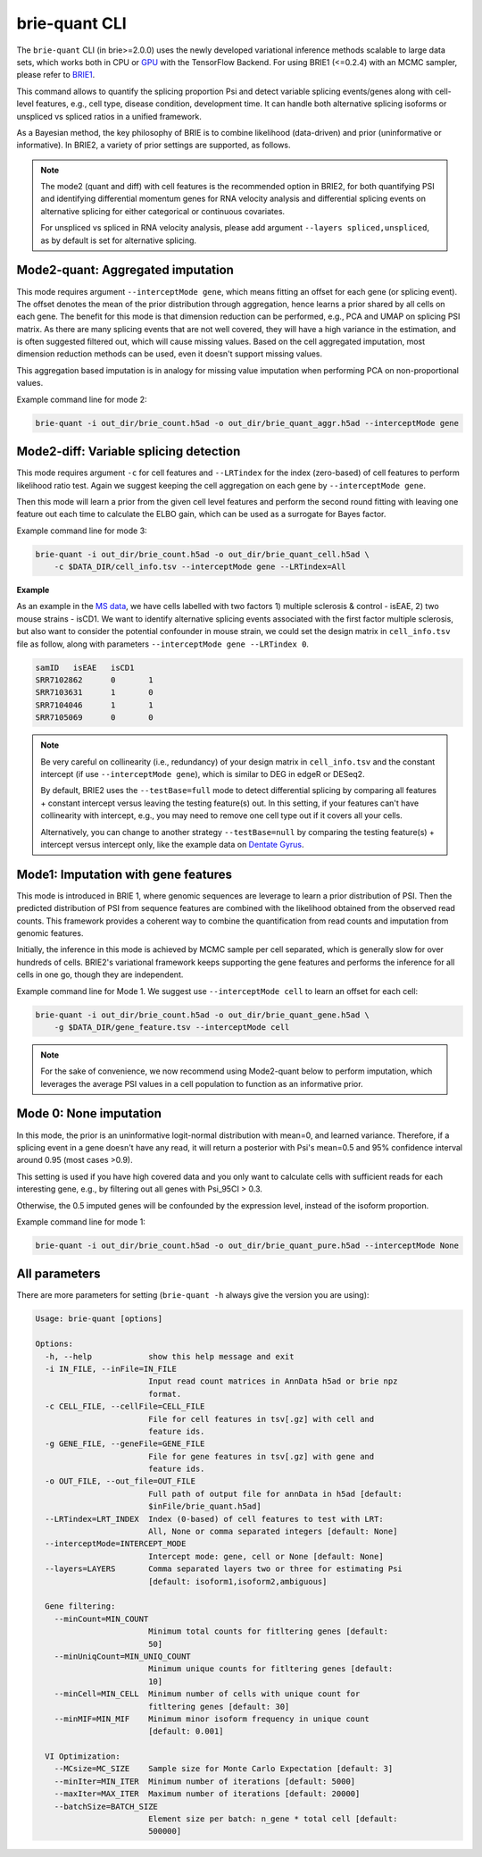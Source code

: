 ==============
brie-quant CLI
==============

The ``brie-quant`` CLI (in brie>=2.0.0) uses the newly developed variational 
inference methods scalable to large data sets, which works both in CPU or 
`GPU <install.html#gpu-usage>`_ with the TensorFlow Backend. 
For using BRIE1 (<=0.2.4) with an MCMC sampler, 
please refer to `BRIE1 <brie1.html>`_.

This command allows to quantify the splicing proportion Psi and detect
variable splicing events/genes along with cell-level features, e.g., cell type, 
disease condition, development time. 
It can handle both alternative splicing isoforms or unspliced vs spliced ratios 
in a unified framework.

As a Bayesian method, the key philosophy of BRIE is to combine likelihood 
(data-driven) and prior (uninformative or informative). In BRIE2, a variety of 
prior settings are supported, as follows.

.. note::
   The mode2 (quant and diff) with cell features is the recommended option in 
   BRIE2, for both quantifying PSI and identifying differential momentum genes 
   for RNA velocity analysis and differential splicing events on alternative 
   splicing for either categorical or continuous covariates.

   For unspliced vs spliced in RNA velocity analysis, please add argument
   ``--layers spliced,unspliced``, as by default is set for alternative splicing.


Mode2-quant: Aggregated imputation
==================================

This mode requires argument ``--interceptMode gene``, which means fitting an 
offset for each gene (or splicing event). The offset denotes the mean of the 
prior distribution through aggregation, hence learns a prior 
shared by all cells on each gene. The benefit for this mode is that dimension 
reduction can be performed, e.g., PCA and UMAP on splicing PSI matrix. 
As there are many 
splicing events that are not well covered, they will have a high variance in the 
estimation, and is often suggested filtered out, which will cause missing values.
Based on the cell aggregated imputation, most dimension reduction methods can be
used, even it doesn't support missing values.

This aggregation based imputation is in analogy for missing value imputation 
when performing PCA on non-proportional values.

Example command line for mode 2:

.. code-block:: bash

  brie-quant -i out_dir/brie_count.h5ad -o out_dir/brie_quant_aggr.h5ad --interceptMode gene
  
  
Mode2-diff: Variable splicing detection
=======================================

This mode requires argument ``-c`` for cell features and ``--LRTindex`` for the 
index (zero-based) of cell features to perform likelihood ratio test. Again we
suggest keeping the cell aggregation on each gene by ``--interceptMode gene``.

Then this mode will learn a prior from the given cell level features and perform
the second round fitting with leaving one feature out each time to calculate the 
ELBO gain, which can be used as a surrogate for Bayes factor.

Example command line for mode 3:

.. code-block:: bash

  brie-quant -i out_dir/brie_count.h5ad -o out_dir/brie_quant_cell.h5ad \
      -c $DATA_DIR/cell_info.tsv --interceptMode gene --LRTindex=All

**Example**

As an example in the 
`MS data <brie2_msEAE.html#BRIE2-option-1:-differential-splicing-events>`_, 
we have cells labelled with 
two factors 1) multiple sclerosis & control - isEAE, 2) two mouse strains 
- isCD1. We want to identify alternative splicing events associated with the 
first factor multiple sclerosis, but also want to consider the potential 
confounder in mouse strain, we could set the design matrix in ``cell_info.tsv`` 
file as follow, along with parameters ``--interceptMode gene --LRTindex 0``.

.. code-block:: bash

  samID   isEAE   isCD1
  SRR7102862      0       1
  SRR7103631      1       0
  SRR7104046      1       1
  SRR7105069      0       0


.. note::
   Be very careful on collinearity (i.e., redundancy) of your design matrix in 
   ``cell_info.tsv`` and the constant intercept (if use 
   ``--interceptMode gene``), which is similar to DEG in edgeR or DESeq2.

   By default, BRIE2 uses the ``--testBase=full`` mode to detect differential 
   splicing by comparing all features + constant intercept versus leaving the 
   testing feature(s) out. In this setting, if your features can't have 
   collinearity with intercept, e.g., you may need to remove one cell type out 
   if it covers all your cells.
   
   Alternatively, you can change to another strategy ``--testBase=null`` by 
   comparing the testing feature(s) + intercept versus intercept only, 
   like the example data on
   `Dentate Gyrus <brie2_dentateGyrus.html#BRIE2’s-differential-momentum-genes-(DMGs)>`_.



Mode1: Imputation with gene features
====================================

This mode is introduced in BRIE 1, where genomic sequences are leverage to 
learn a prior distribution of PSI. Then the predicted distribution of PSI from 
sequence features are combined with the likelihood obtained from the observed 
read counts. This framework provides a coherent way to combine the 
quantification from read counts and imputation from genomic features.

Initially, the inference in this mode is achieved by MCMC sample per cell
separated, which is generally slow for over hundreds of cells. BRIE2's 
variational framework keeps supporting the gene features and performs the 
inference for all cells in one go, though they are independent.

Example command line for Mode 1. We suggest use ``--interceptMode cell`` to 
learn an offset for each cell:

.. code-block:: bash

  brie-quant -i out_dir/brie_count.h5ad -o out_dir/brie_quant_gene.h5ad \
      -g $DATA_DIR/gene_feature.tsv --interceptMode cell


.. note::
   For the sake of convenience, we now recommend using Mode2-quant below to 
   perform imputation, which leverages the average PSI values in a cell 
   population to function as an informative prior.



Mode 0: None imputation
=======================

In this mode, the prior is an uninformative logit-normal distribution with mean=0, 
and learned variance. Therefore, if a splicing event in a gene doesn't have any
read, it will return a posterior with Psi's mean=0.5 and 95% confidence interval 
around 0.95 (most cases >0.9).

This setting is used if you have high covered data and you only want to 
calculate cells with sufficient reads for each interesting gene, e.g., by 
filtering out all genes with Psi_95CI > 0.3.

Otherwise, the 0.5 imputed genes will be confounded by the expression level, 
instead of the isoform proportion.

Example command line for mode 1:

.. code-block:: bash

  brie-quant -i out_dir/brie_count.h5ad -o out_dir/brie_quant_pure.h5ad --interceptMode None



All parameters
==============

There are more parameters for setting (``brie-quant -h`` always give the version 
you are using):

.. code-block:: html

    Usage: brie-quant [options]

    Options:
      -h, --help            show this help message and exit
      -i IN_FILE, --inFile=IN_FILE
                            Input read count matrices in AnnData h5ad or brie npz
                            format.
      -c CELL_FILE, --cellFile=CELL_FILE
                            File for cell features in tsv[.gz] with cell and
                            feature ids.
      -g GENE_FILE, --geneFile=GENE_FILE
                            File for gene features in tsv[.gz] with gene and
                            feature ids.
      -o OUT_FILE, --out_file=OUT_FILE
                            Full path of output file for annData in h5ad [default:
                            $inFile/brie_quant.h5ad]
      --LRTindex=LRT_INDEX  Index (0-based) of cell features to test with LRT:
                            All, None or comma separated integers [default: None]
      --interceptMode=INTERCEPT_MODE
                            Intercept mode: gene, cell or None [default: None]
      --layers=LAYERS       Comma separated layers two or three for estimating Psi
                            [default: isoform1,isoform2,ambiguous]

      Gene filtering:
        --minCount=MIN_COUNT
                            Minimum total counts for fitltering genes [default:
                            50]
        --minUniqCount=MIN_UNIQ_COUNT
                            Minimum unique counts for fitltering genes [default:
                            10]
        --minCell=MIN_CELL  Minimum number of cells with unique count for
                            fitltering genes [default: 30]
        --minMIF=MIN_MIF    Minimum minor isoform frequency in unique count
                            [default: 0.001]

      VI Optimization:
        --MCsize=MC_SIZE    Sample size for Monte Carlo Expectation [default: 3]
        --minIter=MIN_ITER  Minimum number of iterations [default: 5000]
        --maxIter=MAX_ITER  Maximum number of iterations [default: 20000]
        --batchSize=BATCH_SIZE
                            Element size per batch: n_gene * total cell [default:
                            500000]
